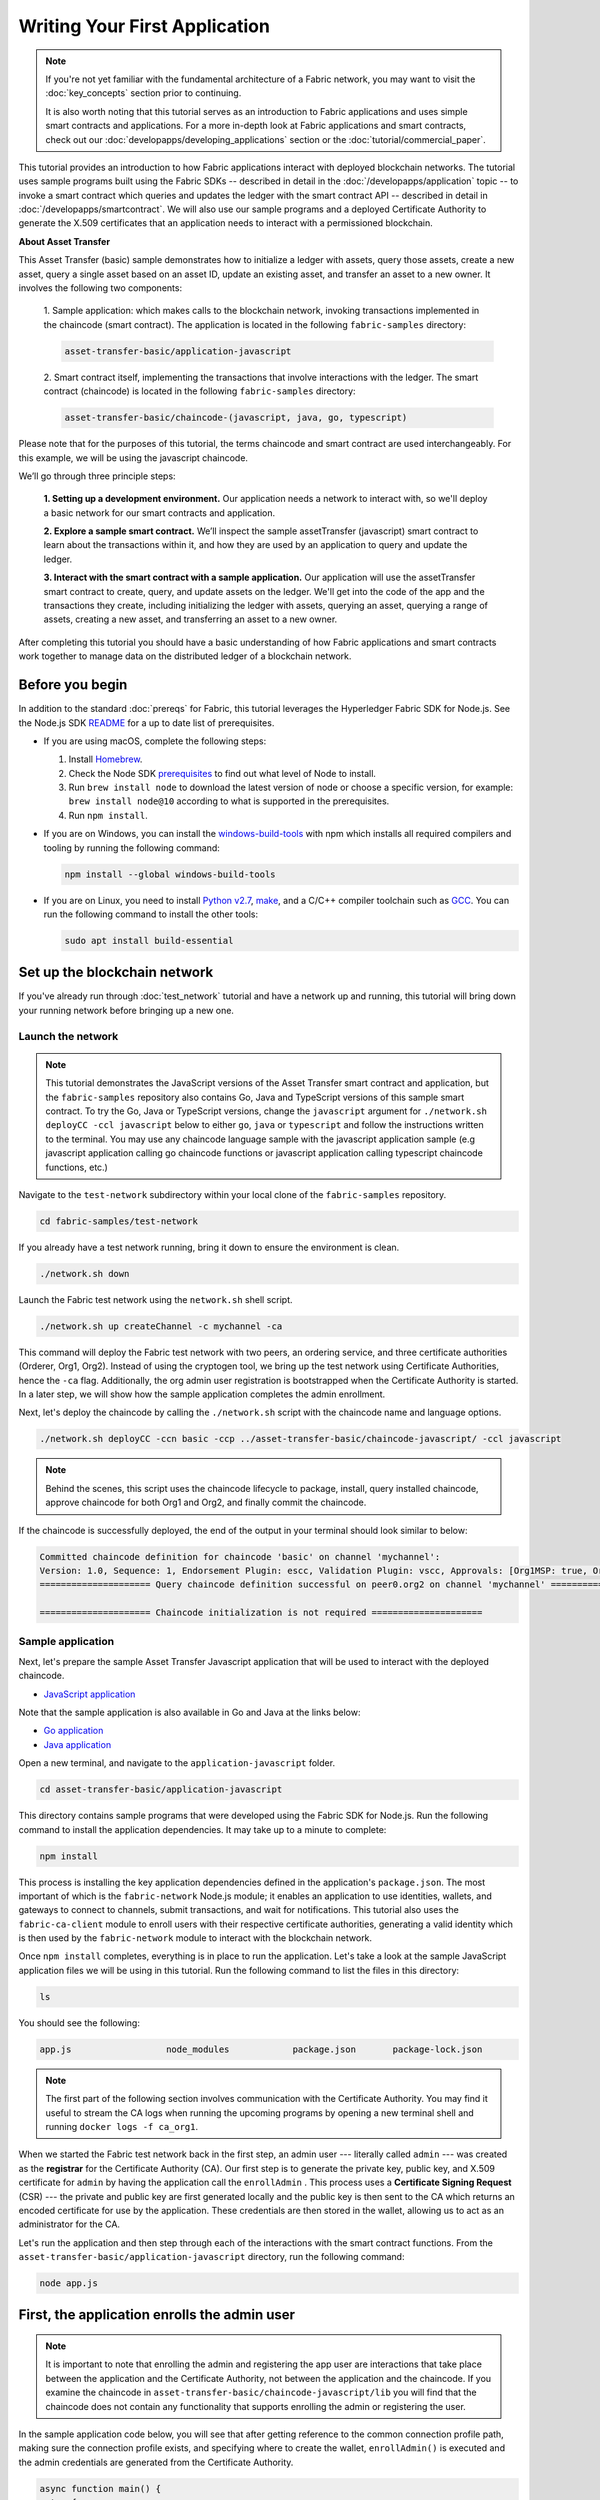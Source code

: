Writing Your First Application
==============================

.. note:: If you're not yet familiar with the fundamental architecture of a
          Fabric network, you may want to visit the :doc:`key_concepts` section
          prior to continuing.

          It is also worth noting that this tutorial serves as an introduction
          to Fabric applications and uses simple smart contracts and
          applications. For a more in-depth look at Fabric applications and
          smart contracts, check out our
          :doc:`developapps/developing_applications` section or the
          :doc:`tutorial/commercial_paper`.

This tutorial provides an introduction to how Fabric applications interact
with deployed blockchain networks. The tutorial uses sample programs built using the
Fabric SDKs -- described in detail in the :doc:`/developapps/application` topic --
to invoke a smart contract which queries and updates the ledger with the smart
contract API -- described in detail in :doc:`/developapps/smartcontract`.
We will also use our sample programs and a deployed Certificate Authority to generate
the X.509 certificates that an application needs to interact with a permissioned
blockchain.

**About Asset Transfer**

This Asset Transfer (basic) sample demonstrates how to initialize a ledger with assets, query those assets, create
a new asset, query a single asset based on an asset ID, update an existing asset, and transfer an asset to a new owner.
It involves the following two components:

  1. Sample application: which makes calls to the blockchain network, invoking transactions
  implemented in the chaincode (smart contract). The application is located in the following ``fabric-samples`` directory:

  .. code:: bash

    asset-transfer-basic/application-javascript

  2. Smart contract itself, implementing the transactions that involve interactions with the
  ledger. The smart contract (chaincode) is located in the following ``fabric-samples`` directory:

  .. code:: bash

    asset-transfer-basic/chaincode-(javascript, java, go, typescript)

Please note that for the purposes of this tutorial, the terms chaincode and smart contract are used
interchangeably. For this example, we will be using the javascript chaincode.

We’ll go through three principle steps:

  **1. Setting up a development environment.** Our application needs a network
  to interact with, so we'll deploy a basic network for our smart contracts and
  application.

  .. image:: images/AppConceptsOverview.png

  **2. Explore a sample smart contract.**
  We’ll inspect the sample assetTransfer (javascript) smart contract to learn about the transactions within it,
  and how they are used by an application to query and update the ledger.

  **3. Interact with the smart contract with a sample application.** Our application will
  use the assetTransfer smart contract to create, query, and update assets on the ledger.
  We'll get into the code of the app and the transactions they create, including initializing
  the ledger with assets, querying an asset, querying a range of assets, creating a new asset,
  and transferring an asset to a new owner.

After completing this tutorial you should have a basic understanding of how Fabric
applications and smart contracts work together to manage data on the distributed
ledger of a blockchain network.

Before you begin
----------------

In addition to the standard :doc:`prereqs` for Fabric, this tutorial leverages the Hyperledger Fabric SDK for Node.js. See the Node.js SDK `README <https://github.com/hyperledger/fabric-sdk-node#build-and-test>`__ for a up to date list of prerequisites.

- If you are using macOS, complete the following steps:

  1. Install `Homebrew <https://brew.sh/>`_.
  2. Check the Node SDK `prerequisites <https://github.com/hyperledger/fabric-sdk-node#build-and-test>`_ to find out what level of Node to install.
  3. Run ``brew install node`` to download the latest version of node or choose a specific version, for example: ``brew install node@10`` according to what is supported in the prerequisites.
  4. Run ``npm install``.

- If you are on Windows,  you can install the `windows-build-tools <https://github.com/felixrieseberg/windows-build-tools#readme>`_ with npm which installs all required compilers and tooling by running the following command:

  .. code:: bash

    npm install --global windows-build-tools

- If you are on Linux, you need to install `Python v2.7 <https://www.python.org/download/releases/2.7/>`_, `make <https://www.gnu.org/software/make/>`_, and a C/C++ compiler toolchain such as `GCC <https://gcc.gnu.org/>`_. You can run the following command to install the other tools:

  .. code:: bash

    sudo apt install build-essential

Set up the blockchain network
-----------------------------

If you've already run through :doc:`test_network` tutorial and have a network up
and running, this tutorial will bring down your running network before
bringing up a new one.


Launch the network
^^^^^^^^^^^^^^^^^^

.. note:: This tutorial demonstrates the JavaScript versions of the Asset Transfer
          smart contract and application, but the ``fabric-samples`` repository also
          contains Go, Java and TypeScript versions of this sample smart contract. To try the
          Go, Java or TypeScript versions, change the ``javascript`` argument
          for ``./network.sh deployCC -ccl javascript`` below to either ``go``, ``java`` or ``typescript``
          and follow the instructions written to the terminal. You may use any chaincode language sample with
          the javascript application sample (e.g javascript application calling go chaincode functions or
          javascript application calling typescript chaincode functions, etc.)

Navigate to the ``test-network`` subdirectory within your local clone of the
``fabric-samples`` repository.

.. code:: bash

  cd fabric-samples/test-network

If you already have a test network running, bring it down to ensure the environment is clean.

.. code:: bash

  ./network.sh down

Launch the Fabric test network using the ``network.sh`` shell script.

.. code:: bash

  ./network.sh up createChannel -c mychannel -ca

This command will deploy the Fabric test network with two peers, an ordering service, and three certificate authorities (Orderer, Org1, Org2).
Instead of using the cryptogen tool, we bring up the test network using Certificate Authorities,
hence the ``-ca`` flag. Additionally, the org admin user registration is bootstrapped when the Certificate Authority is started.
In a later step, we will show how the sample application completes the admin enrollment.

Next, let's deploy the chaincode by calling the ``./network.sh`` script with the chaincode name and language options.

.. code:: bash

  ./network.sh deployCC -ccn basic -ccp ../asset-transfer-basic/chaincode-javascript/ -ccl javascript

.. note:: Behind the scenes, this script uses the chaincode lifecycle to package, install,
          query installed chaincode, approve chaincode for both Org1 and Org2, and finally commit the chaincode.

If the chaincode is successfully deployed, the end of the output in your terminal should look similar to below:

.. code:: bash

  Committed chaincode definition for chaincode 'basic' on channel 'mychannel':
  Version: 1.0, Sequence: 1, Endorsement Plugin: escc, Validation Plugin: vscc, Approvals: [Org1MSP: true, Org2MSP: true]
  ===================== Query chaincode definition successful on peer0.org2 on channel 'mychannel' =====================

  ===================== Chaincode initialization is not required =====================


Sample application
^^^^^^^^^^^^^^^^^^
Next, let's prepare the sample Asset Transfer Javascript application that will be used to interact with the deployed chaincode.

- `JavaScript application <https://github.com/hyperledger/fabric-samples/blob/master/asset-transfer-basic/application-javascript>`__

Note that the sample application is also available in Go and Java at the links below:

- `Go application <https://github.com/hyperledger/fabric-samples/blob/master/asset-transfer-basic/application-go>`__
- `Java application <https://github.com/hyperledger/fabric-samples/blob/master/asset-transfer-basic/application-java>`__


Open a new terminal, and navigate to the ``application-javascript`` folder.

.. code:: bash

  cd asset-transfer-basic/application-javascript

This directory contains sample programs that were developed using the Fabric
SDK for Node.js. Run the following command to install the application dependencies.
It may take up to a minute to complete:

.. code:: bash

  npm install

This process is installing the key application dependencies defined in the application's
``package.json``. The most important of which is the ``fabric-network`` Node.js module;
it enables an application to use identities, wallets, and gateways to connect to
channels, submit transactions, and wait for notifications. This tutorial also
uses the ``fabric-ca-client`` module to enroll users with their respective
certificate authorities, generating a valid identity which is then used by
the ``fabric-network`` module to interact with the blockchain network.

Once ``npm install`` completes, everything is in place to run the application.
Let's take a look at the sample JavaScript application files we will be using
in this tutorial. Run the following command to list the files in this directory:

.. code:: bash

  ls

You should see the following:

.. code:: bash

  app.js                  node_modules            package.json       package-lock.json

.. note:: The first part of the following section involves communication with the Certificate
          Authority. You may find it useful to stream the CA logs when running
          the upcoming programs by opening a new terminal shell and running
          ``docker logs -f ca_org1``.

When we started the Fabric test network back in the first step, an admin user --- literally called ``admin`` ---
was created as the **registrar** for the Certificate Authority (CA). Our first
step is to generate the private key, public key, and X.509 certificate for
``admin`` by having the application call the ``enrollAdmin`` . This process uses a **Certificate
Signing Request** (CSR) --- the private and public key are first generated
locally and the public key is then sent to the CA which returns an encoded
certificate for use by the application. These credentials are then stored
in the wallet, allowing us to act as an administrator for the CA.

Let's run the application and then step through each of the interactions with the smart contract functions. From the
``asset-transfer-basic/application-javascript`` directory, run the following command:

.. code:: bash

  node app.js


First, the application enrolls the admin user
---------------------------------------------

.. note:: It is important to note that enrolling the admin and registering the app user are interactions that
          take place between the application and the Certificate Authority, not between the application and the chaincode.
          If you examine the chaincode in ``asset-transfer-basic/chaincode-javascript/lib`` you will find that the chaincode
          does not contain any functionality that supports enrolling the admin or registering the user.

In the sample application code below, you will see that after getting reference to the
common connection profile path, making sure the connection profile exists, and specifying where to create the wallet,
``enrollAdmin()`` is executed and the admin credentials are generated from the Certificate Authority.

.. code:: bash

  async function main() {
    try {
      // build an in memory object with the network configuration (also known as a connection profile)
      const ccp = buildCCP();

      // build an instance of the fabric ca services client based on
      // the information in the network configuration
      const caClient = buildCAClient(FabricCAServices, ccp);

      // setup the wallet to hold the credentials of the application user
      const wallet = await buildWallet(Wallets, walletPath);

      // in a real application this would be done on an administrative flow, and only once
      await enrollAdmin(caClient, wallet);

This command stores the CA administrator's credentials in the ``wallet`` directory.
You can find administrator's certificate and private key in the ``wallet/admin.id``
file.

.. note:: If you decide to start over by taking down the network and bringing it back up again, you will
          have to delete the ``wallet`` folder and its identities prior to re-running the javascript application
          or you will get an error. This happens because the Certificate Authority and its database are taken down
          when the test-network is taken down but the original wallet still remains in the application-javascript directory
          so it must be deleted.  When you re-run the sample javascript application, a new wallet and credentials will
          be generated.


If you scroll back up to the beginning of the output in your terminal, it should be similar to below:

.. code:: bash

  Wallet path: /Users/<your_username>/fabric-samples/asset-transfer-basic/application-javascript/wallet
  Successfully enrolled admin user and imported it into the wallet

Because the admin registration step is bootstrapped when the Certificate Authority
is started, we only need to enroll the admin.

.. note:: Since the Fabric CA interactions are common across the samples, enrollAdmin() and the other CA
          related functions are included in the ``fabric-samples/test-application/javascript/CAUtil.js``
          common utility.

As for the app user, we need the application to register and enroll the user in the next step.


Second, the application registers and enrolls an application user
-----------------------------------------------------------------

Now that we have the administrator's credentials in a wallet, the application uses the ``admin``
user to register and enroll an app user which will be used
to interact with the blockchain network. The section of the application code is shown below.

.. code:: bash

  // in a real application this would be done only when a new user was required to be added
  // and would be part of an administrative flow
  await registerUser(caClient, wallet, userId, 'org1.department1');

Similar to the admin enrollment, this function uses a CSR to register and enroll ``appUser`` and
store its credentials alongside those of ``admin`` in the wallet. We now have
identities for two separate users --- ``admin`` and ``appUser`` --- that can be
used by our application.

Scrolling further down in your terminal output, you should see confirmation of the app user registration
similar to this:

.. code:: bash

  Successfully registered and enrolled user appUser and imported it into the wallet

Third, the sample application prepares a connection to the channel and smart contract
-------------------------------------------------------------------------------------

In the prior steps, the application generated the admin and app user credentials and placed them in the wallet.
If the credentials exist and have the correct permissions attributes associated with them, the sample application user
will be able to call chaincode functions after getting reference to the channel name and contract name.

.. note:: Our connection configuration specifies only the peer from your own Org.
          We tell node client sdk to use the service discovery (running on the peer),
          which fetches other peers that are currently online, metadata like relevant endorsement policies
          and any static information it would have otherwise needed to communicate with the rest of the nodes.
          The ``asLocalhost`` set to ``true`` tells it to connect as localhost, since our client is running on same network as the other fabric nodes.
          In deployments where you are not running the client on the same network as the other fabric nodes,
          the ``asLocalhost`` option would be set to ``false``.

You will notice that in the following lines of application code, the application is getting reference
to the Contract using the contract name and channel name via Gateway:

.. code:: bash

  // Create a new gateway instance for interacting with the fabric network.
  // In a real application this would be done as the backend server session is setup for
  // a user that has been verified.
  const gateway = new Gateway();

  try {
    // setup the gateway instance
    // The user will now be able to create connections to the fabric network and be able to
    // submit transactions and query. All transactions submitted by this gateway will be
    // signed by this user using the credentials stored in the wallet.
    await gateway.connect(ccp, {
      wallet,
      identity: userId,
      discovery: {enabled: true, asLocalhost: true} // using asLocalhost as this gateway is using a fabric network deployed locally
    });

    // Build a network instance based on the channel where the smart contract is deployed
    const network = await gateway.getNetwork(channelName);


    // Get the contract from the network.
    const contract = network.getContract(chaincodeName);

When a chaincode package includes multiple smart contracts, on the `getContract() API <https://hyperledger.github.io/fabric-sdk-node/release-2.2/module-fabric-network.Network.html#getContract>`__ you can specify both the name of the chaincode package and a specific smart contract to target. For example:

.. code:: bash

  const contract = await network.getContract('chaincodeName', 'smartContractName');

Fourth, the application initializes the ledger with some sample data
--------------------------------------------------------------------

Now that we are at the point where we are actually having the sample application submit transactions, let’s
go through them in sequence. The application code snippets and invoked chaincode snippets
are provided for each called function, as well as the terminal output.

The submitTransaction() function is used to invoke the chaincode ``InitLedger`` function to populate the
ledger with some sample data. Under the covers, the submitTransaction() function will use service discovery
to find a set of required endorsing peers for the chaincode, invoke the chaincode
on the required number of peers, gather the chaincode endorsed results from those peers,
and finally submit the transaction to the ordering service.

Sample application ``'InitLedger'`` call

.. code:: bash

  // Initialize a set of asset data on the channel using the chaincode 'InitLedger' function.
  // This type of transaction would only be run once by an application the first time it was started after it
  // deployed the first time. Any updates to the chaincode deployed later would likely not need to run
  // an "init" type function.
  console.log('\n--> Submit Transaction: InitLedger, function creates the initial set of assets on the ledger');
  await contract.submitTransaction('InitLedger');
  console.log('*** Result: committed');

Chaincode ``'InitLedger'`` function

.. code:: bash

   async InitLedger(ctx) {
        const assets = [
            {
                ID: 'asset1',
                Color: 'blue',
                Size: 5,
                Owner: 'Tomoko',
                AppraisedValue: 300,
            },
            {
                ID: 'asset2',
                Color: 'red',
                Size: 5,
                Owner: 'Brad',
                AppraisedValue: 400,
            },
            {
                ID: 'asset3',
                Color: 'green',
                Size: 10,
                Owner: 'Jin Soo',
                AppraisedValue: 500,
            },
            {
                ID: 'asset4',
                Color: 'yellow',
                Size: 10,
                Owner: 'Max',
                AppraisedValue: 600,
            },
            {
                ID: 'asset5',
                Color: 'black',
                Size: 15,
                Owner: 'Adriana',
                AppraisedValue: 700,
            },
            {
                ID: 'asset6',
                Color: 'white',
                Size: 15,
                Owner: 'Michel',
                AppraisedValue: 800,
            },
        ];

        for (const asset of assets) {
            asset.docType = 'asset';
            await ctx.stub.putState(asset.ID, Buffer.from(JSON.stringify(asset)));
            console.info(`Asset ${asset.ID} initialized`);
        }
    }

The terminal output entry should look similar to below:

.. code:: bash

  Submit Transaction: InitLedger, function creates the initial set of assets on the ledger


Fifth, the application invokes each of the chaincode functions
--------------------------------------------------------------

First, a word about querying the ledger.

Each peer in a blockchain network hosts a copy of the `ledger <./ledger/ledger.html>`_. An application
program can view the most recent data from the ledger using read-only invocations of
a smart contract running on your peers called a query.

Here is a simplified representation of how a query works:

.. image:: tutorial/write_first_app.diagram.1.png

The most common queries involve the current values of data in the ledger -- its
`world state <./ledger/ledger.html#world-state>`_. The world state is
represented as a set of key-value pairs, and applications can query data for a
single key or multiple keys. Moreover, you can use complex queries to read the
data on the ledger when you use CouchDB as your state database and model your data in JSON.
This can be very helpful when looking for all assets that match certain keywords
with particular values; all assets with a particular owner, for example.

Below, the sample application is just getting all the assets that we populated in the prior
step when we initialized the ledger with data. The evaluateTransaction() function is
used when you'd like to query a single peer, without submitting a transaction to
the ordering service.

Sample application ``'GetAllAssets'`` call

.. code:: bash

  // Let's try a query type operation (function).
  // This will be sent to just one peer and the results will be shown.
  console.log('\n--> Evaluate Transaction: GetAllAssets, function returns all the current assets on the ledger');
  let result = await contract.evaluateTransaction('GetAllAssets');
  console.log(`*** Result: ${prettyJSONString(result.toString())}`);

Chaincode ``'GetAllAssets'`` function

.. code:: bash

   // GetAllAssets returns all assets found in the world state.
    async GetAllAssets(ctx) {
        const allResults = [];
        // range query with empty string for startKey and endKey does an open-ended query of all assets in the chaincode namespace.
        const iterator = await ctx.stub.getStateByRange('', '');
        let result = await iterator.next();
        while (!result.done) {
            const strValue = Buffer.from(result.value.value.toString()).toString('utf8');
            let record;
            try {
                record = JSON.parse(strValue);
            } catch (err) {
                console.log(err);
                record = strValue;
            }
            allResults.push({ Key: result.value.key, Record: record });
            result = await iterator.next();
        }
        return JSON.stringify(allResults);
    }

The terminal output should look like this:

.. code:: json

    Evaluate Transaction: GetAllAssets, function returns all the current assets on the ledger
    Result: [
    {
      "Key": "asset1",
      "Record": {
        "ID": "asset1",
        "Color": "blue",
        "Size": 5,
        "Owner": "Tomoko",
        "AppraisedValue": 300,
        "docType": "asset"
      }
    },
    {
      "Key": "asset2",
      "Record": {
        "ID": "asset2",
        "Color": "red",
        "Size": 5,
        "Owner": "Brad",
        "AppraisedValue": 400,
        "docType": "asset"
      }
    },
    {
      "Key": "asset3",
      "Record": {
        "ID": "asset3",
        "Color": "green",
        "Size": 10,
        "Owner": "Jin Soo",
        "AppraisedValue": 500,
        "docType": "asset"
      }
    },
    {
      "Key": "asset4",
      "Record": {
        "ID": "asset4",
        "Color": "yellow",
        "Size": 10,
        "Owner": "Max",
        "AppraisedValue": 600,
        "docType": "asset"
      }
    },
    {
      "Key": "asset5",
      "Record": {
        "ID": "asset5",
        "Color": "black",
        "Size": 15,
        "Owner": "Adriana",
        "AppraisedValue": 700,
        "docType": "asset"
      }
    },
    {
      "Key": "asset6",
      "Record": {
        "ID": "asset6",
        "Color": "white",
        "Size": 15,
        "Owner": "Michel",
        "AppraisedValue": 800,
        "docType": "asset"
      }
    }
  ]

Next, the sample application submits a transaction to create 'asset13'.

Sample application ``'CreateAsset'`` call

.. code:: bash

  // Now let's try to submit a transaction.
  // This will be sent to both peers and if both peers endorse the transaction, the endorsed proposal will be sent
  // to the orderer to be committed by each of the peer's to the channel ledger.
  console.log('\n--> Submit Transaction: CreateAsset, creates new asset with ID, color, owner, size, and appraisedValue arguments');
  await contract.submitTransaction('CreateAsset', 'asset13', 'yellow', '5', 'Tom', '1300');
  console.log('*** Result: committed');

Chaincode ``'CreateAsset'`` function

.. code:: bash

  // CreateAsset issues a new asset to the world state with given details.
  async CreateAsset(ctx, id, color, size, owner, appraisedValue) {
    const asset = {
        ID: id,
        Color: color,
        Size: size,
        Owner: owner,
        AppraisedValue: appraisedValue,
    };
    return ctx.stub.putState(id, Buffer.from(JSON.stringify(asset)));
  }

Terminal output:

.. code:: bash

  Submit Transaction: CreateAsset, creates new asset with ID, color, owner, size, and appraisedValue arguments

.. note:: In the application and chaincode snippets above, it is important
          to note that the sample application submits the ``'CreateAsset'``
          transaction with the same type and number of arguments the chaincode
          is expecting, and in the correct sequence. In this case, the transaction
          name and correctly sequenced arguments are: ``'CreateAsset'``, ``'asset13'``,
          ``'yellow'``, ``'5'``, ``'Tom'``, ``'1300'`` because the corresponding chaincode
          CreateAsset is expecting the correct sequence and type of arguments that define the asset object:
          sequence: ID, Color, Size, Owner, and AppraisedValue

          type: ID (string), Color (string), Size (int), Owner (string), AppraisedValue (int).

The sample application then evaluates a query for 'asset13'.

Sample application ``'ReadAsset'`` call

  .. code:: bash

    console.log('\n--> Evaluate Transaction: ReadAsset, function returns an asset with a given assetID');
    result = await contract.evaluateTransaction('ReadAsset', 'asset13');
    console.log(`*** Result: ${prettyJSONString(result.toString())}`);

Chaincode ``'ReadAsset'`` function

  .. code:: bash

    // ReadAsset returns the asset stored in the world state with given id.
    async ReadAsset(ctx, id) {
      const assetJSON = await ctx.stub.getState(id); // get the asset from chaincode state
      if (!assetJSON || assetJSON.length === 0) {
          throw new Error(`The asset ${id} does not exist`);
      }
      return assetJSON.toString();
    }

  Terminal output:

  .. code:: bash

    Evaluate Transaction: ReadAsset, function returns an asset with a given assetID
    Result: {
      "ID": "asset13",
      "Color": "yellow",
      "Size": "5",
      "Owner": "Tom",
      "AppraisedValue": "1300"
    }


In the next part of the sequence, the sample application evaluates to see if
``asset1`` exists, which will return a boolean value of true, because we populated
the ledger with ``asset1`` when we initialized the ledger with assets. You may recall
that the original appraised value of ``asset1`` was ``300``.
The application then submits a transaction to update ``asset1`` with a new appraised value, and
then immediately evaluates to read ``asset1`` from the ledger to show the new appraised value of ``350``.

Sample application ``'AssetExists'``, ``'UpdateAsset'``, and ``'ReadAsset'`` calls

.. code:: bash

  console.log('\n--> Evaluate Transaction: AssetExists, function returns "true" if an asset with given assetID exist');
  result = await contract.evaluateTransaction('AssetExists', 'asset1');
  console.log(`*** Result: ${prettyJSONString(result.toString())}`);

  console.log('\n--> Submit Transaction: UpdateAsset asset1, change the appraisedValue to 350');
  await contract.submitTransaction('UpdateAsset', 'asset1', 'blue', '5', 'Tomoko', '350');
  console.log('*** Result: committed');

  console.log('\n--> Evaluate Transaction: ReadAsset, function returns "asset1" attributes');
  result = await contract.evaluateTransaction('ReadAsset', 'asset1');
  console.log(`*** Result: ${prettyJSONString(result.toString())}`);

Chaincode ``'AssetExists'``, ``'UpdateAsset'``, and ``'ReadAsset'`` functions

.. code:: bash

 // AssetExists returns true when asset with given ID exists in world state.
    async AssetExists(ctx, id) {
        const assetJSON = await ctx.stub.getState(id);
        return assetJSON && assetJSON.length > 0;
    }
 // UpdateAsset updates an existing asset in the world state with provided parameters.
    async UpdateAsset(ctx, id, color, size, owner, appraisedValue) {
        const exists = await this.AssetExists(ctx, id);
        if (!exists) {
            throw new Error(`The asset ${id} does not exist`);
        }

        // overwriting original asset with new asset
        const updatedAsset = {
            ID: id,
            Color: color,
            Size: size,
            Owner: owner,
            AppraisedValue: appraisedValue,
        };
        return ctx.stub.putState(id, Buffer.from(JSON.stringify(updatedAsset)));
    }
  // ReadAsset returns the asset stored in the world state with given id.
  async ReadAsset(ctx, id) {
      const assetJSON = await ctx.stub.getState(id); // get the asset from chaincode state
      if (!assetJSON || assetJSON.length === 0) {
          throw new Error(`The asset ${id} does not exist`);
      }
      return assetJSON.toString();
  }

Terminal Output:

.. code:: bash

  Evaluate Transaction: AssetExists, function returns "true" if an asset with given assetID exist
  Result: true

  Submit Transaction: UpdateAsset asset1, change the appraisedValue to 350

  Evaluate Transaction: ReadAsset, function returns "asset1" attributes
  Result: {
    "ID": "asset1",
    "Color": "blue",
    "Size": "5",
    "Owner": "Tomoko",
    "AppraisedValue": "350"
  }

In this part of the sequence, the sample application attempts to submit
an ``'UdpateAsset'`` transaction for an asset that we know does not exist (``asset70``).
We expect that we will get an error because you cannot update an asset that does not exist,
which is why it is a good idea to check if an asset exists prior to attempting an
asset update or deletion.

Sample application ``'UpdateAsset'`` call

.. code:: bash

  try {
    // How about we try a transactions where the executing chaincode throws an error
    // Notice how the submitTransaction will throw an error containing the error thrown by the chaincode
    console.log('\n--> Submit Transaction: UpdateAsset asset70, asset70 does not exist and should return an error');
    await contract.submitTransaction('UpdateAsset', 'asset70', 'blue', '5', 'Tomoko', '300');
    console.log('******** FAILED to return an error');
  } catch (error) {
    console.log(`*** Successfully caught the error: \n    ${error}`);
  }

Chaincode ``'UpdateAsset'`` function

.. code:: bash

  // UpdateAsset updates an existing asset in the world state with provided parameters.
  async UpdateAsset(ctx, id, color, size, owner, appraisedValue) {
      const exists = await this.AssetExists(ctx, id);
      if (!exists) {
          throw new Error(`The asset ${id} does not exist`);
      }

        // overwriting original asset with new asset
        const updatedAsset = {
            ID: id,
            Color: color,
            Size: size,
            Owner: owner,
            AppraisedValue: appraisedValue,
        };
        return ctx.stub.putState(id, Buffer.from(JSON.stringify(updatedAsset)));
    }

Terminal output:

.. code:: bash

  Submit Transaction: UpdateAsset asset70
  2020-08-02T11:12:12.322Z - error: [Transaction]: Error: No valid responses from any peers. Errors:
    peer=peer0.org1.example.com:7051, status=500, message=error in simulation: transaction returned with failure: Error: The asset asset70 does not exist
    peer=peer0.org2.example.com:9051, status=500, message=error in simulation: transaction returned with failure: Error: The asset asset70 does not exist
  Expected an error on UpdateAsset of non-existing Asset: Error: No valid responses from any peers. Errors:
    peer=peer0.org1.example.com:7051, status=500, message=error in simulation: transaction returned with failure: Error: The asset asset70 does not exist
    peer=peer0.org2.example.com:9051, status=500, message=error in simulation: transaction returned with failure: Error: The asset asset70 does not exist


In this final part of the sample application transaction sequence, the application
submits a transaction to transfer an existing asset to a new owner and then reads the
asset back from the ledger to display the new owner ``Tom``.

Sample application ``'TransferAsset'``, and ``'ReadAsset'`` calls

.. code:: bash

  console.log('\n--> Submit Transaction: TransferAsset asset1, transfer to new owner of Tom');
  await contract.submitTransaction('TransferAsset', 'asset1', 'Tom');
  console.log('*** Result: committed');

  console.log('\n--> Evaluate Transaction: ReadAsset, function returns "asset1" attributes');
  result = await contract.evaluateTransaction('ReadAsset', 'asset1');
  console.log(`*** Result: ${prettyJSONString(result.toString())}`);

Chaincode ``'TransferAsset'``, and ``'ReadAsset'`` functions

.. code:: bash

  // TransferAsset updates the owner field of asset with given id in the world state.
  async TransferAsset(ctx, id, newOwner) {
      const assetString = await this.ReadAsset(ctx, id);
      const asset = JSON.parse(assetString);
      asset.Owner = newOwner;
      return ctx.stub.putState(id, Buffer.from(JSON.stringify(asset)));
  }
   // ReadAsset returns the asset stored in the world state with given id.
  async ReadAsset(ctx, id) {
      const assetJSON = await ctx.stub.getState(id); // get the asset from chaincode state
      if (!assetJSON || assetJSON.length === 0) {
          throw new Error(`The asset ${id} does not exist`);
      }
      return assetJSON.toString();
  }

Terminal output:

.. code:: bash

  Submit Transaction: TransferAsset asset1, transfer to new owner of Tom
  Evaluate Transaction: ReadAsset, function returns "asset1" attributes
  Result: {
    "ID": "asset1",
    "Color": "blue",
    "Size": "5",
    "Owner": "Tom",
    "AppraisedValue": "350"
  }


A closer look
-------------

Let's take a closer look at how the sample javascript application uses the APIs provided by the
`Fabric Node SDK <https://hyperledger.github.io/fabric-sdk-node/>`__ to
interact with our Fabric network. Use an editor (e.g. atom or visual studio) to
open ``app.js`` located in the ``asset-transfer-basic/application-javascript`` directory.

The application starts by bringing in scope two key classes from the
``fabric-network`` module; ``Wallets`` and ``Gateway``. These classes
will be used to locate the ``appUser`` identity in the wallet, and use it to
connect to the network:

.. code:: bash

  const { Gateway, Wallets } = require('fabric-network');

First, the program sets up the gateway connection with the userId stored in the wallet and
specifies discovery options.

.. code:: bash

  // setup the gateway instance
  // The user will now be able to create connections to the fabric network and be able to
  // submit transactions and query. All transactions submitted by this gateway will be
  // signed by this user using the credentials stored in the wallet.
  await gateway.connect(ccp, {
    wallet,
    identity: userId,
    discovery: {enabled: true, asLocalhost: true} // using asLocalhost as this gateway is using a fabric network deployed locally
  });

Note at the top of the sample application code we require external utility files to build the CAClient,
registerUser, enrollAdmin, buildCCP (common connection profile), and buildWallet.
These utility programs are located in ``AppUtil.js`` in the ``test-application/javascript`` directory.

In ``AppUtil.js``, ``ccpPath`` describes the path to the connection profile that our application will use
to connect to our network. The connection profile was loaded from inside the
``fabric-samples/test-network`` directory and parsed as a JSON file:

.. code:: bash

  const ccpPath = path.resolve(__dirname, '..', '..', 'test-network','organizations','peerOrganizations','org1.example.com', 'connection-org1.json');

If you'd like to understand more about the structure of a connection profile,
and how it defines the network, check out
`the connection profile topic <./developapps/connectionprofile.html>`_.

A network can be divided into multiple channels, and the next important line of
code connects the application to a particular channel within the network,
``mychannel``, where our smart contract was deployed. Note that we assigned constants
near the top of the sample application to account for the channel name and the contract name:

.. code:: bash

  const channelName = 'mychannel';
  const chaincodeName = 'basic';

.. code:: bash

  const network = await gateway.getNetwork(channelName);

Within this channel, we can access the asset-transfer ('basic') smart contract to interact
with the ledger:

.. code:: bash

  const contract = network.getContract(chaincodeName);


Within asset-transfer ('basic') there are many different **transactions**, and our application
initially uses the ``InitLedger`` transaction to populate the ledger world state with
data:

.. code:: bash

  await contract.submitTransaction('InitLedger');

The ``evaluateTransaction`` method represents one of the simplest interactions
with a smart contract in blockchain network. It simply picks a peer defined in
the connection profile and sends the request to it, where it is evaluated. The
smart contract queries the assets on the peer's copy of the ledger and returns
the result to the application. This interaction does not result in an update of
the ledger.

``submitTransaction`` is much more sophisticated than ``evaluateTransaction``.
Rather than interacting with a single peer, the SDK will send the
``submitTransaction`` proposal to every required organization's peer in the
blockchain network based on the chaincode's endorsement policy.
Each of these peers will execute the requested smart
contract using this proposal, to generate a transaction response which it endorses (signs)
and returns to the SDK. The SDK collects all the endorsed transaction responses
into a single transaction, which it then submits to the orderer. The orderer
collects and sequences transactions from various application clients into a block of
transactions. These blocks are distributed to every peer in the network,
where every transaction is validated and committed. Finally, the SDK is
notified via an event, allowing it to return control to the application.

.. note:: ``submitTransaction`` includes an event listener that checks to make
          sure the transaction has been validated and committed to the ledger.
          Applications should either utilize a commit listener, or
          leverage an API like ``submitTransaction`` that does this for you.
          Without doing this, your transaction may not have been successfully
          ordered, validated, and committed to the ledger.

``submitTransaction`` does all this for the application! The process by which
the application, smart contract, peers and ordering service work together to
keep the ledger consistent across the network is called consensus, and it is
explained in detail in this `section <./peers/peers.html>`_.

Updating the ledger
-------------------

From an application perspective, updating the ledger is simple. An application
submits a transaction to the blockchain network, and when it has been validated
and committed, the application receives a notification that the transaction has been successful.
Behind the scenes, this involves the process of consensus whereby the different components
of the blockchain network work together to ensure that every proposed update to the ledger
is valid and performed in an agreed and consistent order.

.. image:: tutorial/write_first_app.diagram.2.png

The asset-transfer ('basic') smart contract
-------------------------------------------
The smart contract sample is available in the following languages:

- `Golang <https://github.com/hyperledger/fabric-samples/blob/master/asset-transfer-basic/chaincode-go>`__
- `Java <https://github.com/hyperledger/fabric-samples/blob/master/asset-transfer-basic/chaincode-java>`__
- `JavaScript <https://github.com/hyperledger/fabric-samples/blob/master/asset-transfer-basic/chaincode-javascript>`__
- `Typescript <https://github.com/hyperledger/fabric-samples/blob/master/asset-transfer-basic/chaincode-typescript>`__

Clean up
--------

When you are finished using the asset-transfer sample, you can bring down the test
network using ``network.sh`` script.


.. code:: bash

  ./network.sh down

This command will bring down the CAs, peers, and ordering node of the network
that we created. Note that all of the data on the ledger will be lost.
If you want to go through the tutorial again, you will start from a clean initial state.

Summary
-------

Now that we’ve seen how the sample application and chaincode are written and how they interact with each other, you should have a pretty
good sense of how applications interact with a blockchain network using a smart
contract to query or update the ledger. You’ve seen the basics of the roles
smart contracts, APIs, and the SDK play in queries and updates and you should
have a feel for how different kinds of applications could be used to perform
other business tasks and operations.

Additional resources
--------------------

As we said in the introduction, we have a whole section on
:doc:`developapps/developing_applications` that includes in-depth information on
smart contracts, process and data design, a tutorial using a more in-depth
Commercial Paper `tutorial <./tutorial/commercial_paper.html>`_ and a large
amount of other material relating to the development of applications.

.. Licensed under Creative Commons Attribution 4.0 International License
   https://creativecommons.org/licenses/by/4.0/
